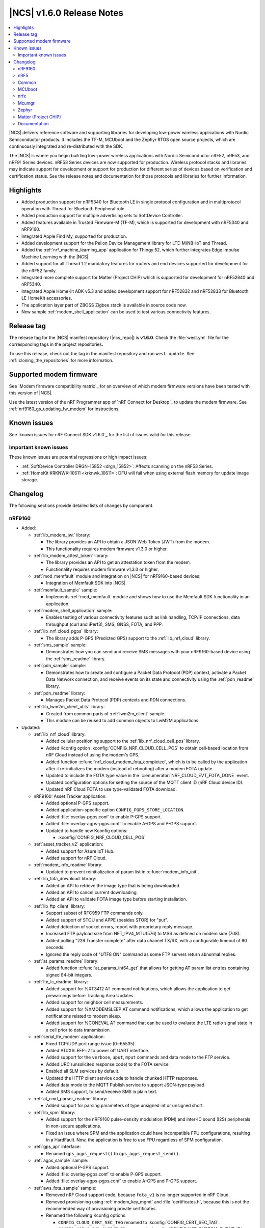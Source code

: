 .. _ncs_release_notes_160:

|NCS| v1.6.0 Release Notes
##########################

.. contents::
   :local:
   :depth: 2

|NCS| delivers reference software and supporting libraries for developing low-power wireless applications with Nordic Semiconductor products.
It includes the TF-M, MCUboot and the Zephyr RTOS open source projects, which are continuously integrated and re-distributed with the SDK.

The |NCS| is where you begin building low-power wireless applications with Nordic Semiconductor nRF52, nRF53, and nRF91 Series devices.
nRF53 Series devices are now supported for production.
Wireless protocol stacks and libraries may indicate support for development or support for production for different series of devices based on verification and certification status.
See the release notes and documentation for those protocols and libraries for further information.

Highlights
**********

* Added production support for nRF5340 for Bluetooth LE in single protocol configuration and in multiprotocol operation with Thread for Bluetooth Peripheral role.
* Added production support for multiple advertising sets to SoftDevice Controller.
* Added features available in Trusted Firmware-M (TF-M), which is supported for development with nRF5340 and nRF9160.
* Integrated Apple Find My, supported for production.
* Added development support for the Pelion Device Management library for LTE-M/NB-IoT and Thread.
* Added the :ref:`nrf_machine_learning_app` application for Thingy:52, which further integrates Edge Impulse Machine Learning with the |NCS|.
* Added support for all Thread 1.2 mandatory features for routers and end devices supported for development for the nRF52 family.
* Integrated more complete support for Matter (Project CHIP) which is supported for development for nRF52840 and nRF5340.
* Integrated Apple HomeKit ADK v5.3 and added development support for nRF52832 and nRF52833 for Bluetooth LE HomeKit accessories.
* The application layer part of ZBOSS Zigbee stack is available in source code now.
* New sample :ref:`modem_shell_application` can be used to test various connectivity features.

Release tag
***********

The release tag for the |NCS| manifest repository (|ncs_repo|) is **v1.6.0**.
Check the :file:`west.yml` file for the corresponding tags in the project repositories.

To use this release, check out the tag in the manifest repository and run ``west update``.
See :ref:`cloning_the_repositories` for more information.

Supported modem firmware
************************

See `Modem firmware compatibility matrix`_ for an overview of which modem firmware versions have been tested with this version of |NCS|.

Use the latest version of the nRF Programmer app of `nRF Connect for Desktop`_ to update the modem firmware.
See :ref:`nrf9160_gs_updating_fw_modem` for instructions.

Known issues
************

See `known issues for nRF Connect SDK v1.6.0`_ for the list of issues valid for this release.

Important known issues
======================

These known issues are potential regressions or high impact issues:

* :ref:`SoftDevice Controller DRGN-15852 <drgn_15852>`: Affects scanning on the nRF53 Series.
* :ref:`HomeKit KRKNWK-10611 <krknwk_10611>`: DFU will fail when using external flash memory for update image storage.

Changelog
*********

The following sections provide detailed lists of changes by component.

nRF9160
=======

* Added:

  * :ref:`lib_modem_jwt` library:

    * The library provides an API to obtain a JSON Web Token (JWT) from the modem.
    * This functionality requires modem firmware v1.3.0 or higher.

  * :ref:`lib_modem_attest_token` library:

    * The library provides an API to get an attestation token from the modem.
    * Functionality requires modem firmware v1.3.0 or higher.

  * :ref:`mod_memfault` module and integration on |NCS| for nRF9160-based devices:

    * Integration of Memfault SDK into |NCS|.

  * :ref:`memfault_sample` sample:

    * Implements :ref:`mod_memfault` module and shows how to use the Memfault SDK functionality in an application.

  * :ref:`modem_shell_application` sample:

    * Enables testing of various connectivity features such as link handling, TCP/IP connections, data throughput (curl and iPerf3), SMS, GNSS, FOTA, and PPP.

  * :ref:`lib_nrf_cloud_pgps` library:

    * The library adds P-GPS (Predicted GPS) support to the :ref:`lib_nrf_cloud` library.

  * :ref:`sms_sample` sample:

    * Demonstrates how you can send and receive SMS messages with your nRF9160-based device using the :ref:`sms_readme` library.

  * :ref:`pdn_sample` sample:

    * Demonstrates how to create and configure a Packet Data Protocol (PDP) context, activate a Packet Data Network connection, and receive events on its state and connectivity using the :ref:`pdn_readme` library.

  * :ref:`pdn_readme` library:

    * Manages Packet Data Protocol (PDP) contexts and PDN connections.

  * :ref:`lib_lwm2m_client_utils` library:

    * Created from common parts of :ref:`lwm2m_client` sample.
    * This module can be reused to add common objects to LwM2M applications.

* Updated:

  * :ref:`lib_nrf_cloud` library:

    * Added cellular positioning support to the :ref:`lib_nrf_cloud_cell_pos` library.
    * Added Kconfig option :kconfig:`CONFIG_NRF_CLOUD_CELL_POS` to obtain cell-based location from nRF Cloud instead of using the modem's GPS.
    * Added function :c:func:`nrf_cloud_modem_fota_completed`, which is to be called by the application after it re-initializes the modem (instead of rebooting) after a modem FOTA update.
    * Updated to include the FOTA type value in the :c:enumerator:`NRF_CLOUD_EVT_FOTA_DONE` event.
    * Updated configuration options for setting the source of the MQTT client ID (nRF Cloud device ID).
    * Updated nRF Cloud FOTA to use type-validated FOTA download.

  * nRF9160: Asset Tracker application:

    * Added optional P-GPS support.
    * Added application-specific option ``CONFIG_PGPS_STORE_LOCATION``.
    * Added :file:`overlay-pgps.conf` to enable P-GPS support.
    * Added :file:`overlay-agps-pgps.conf` to enable A-GPS and P-GPS support.
    * Updated to handle new Kconfig options:

      * :kconfig:`CONFIG_NRF_CLOUD_CELL_POS`

  * :ref:`asset_tracker_v2` application:

    * Added support for Azure IoT Hub.
    * Added support for nRF Cloud.

  * :ref:`modem_info_readme` library:

    * Updated to prevent reinitialization of param list in :c:func:`modem_info_init`.

  * :ref:`lib_fota_download` library:

    * Added an API to retrieve the image type that is being downloaded.
    * Added an API to cancel current downloading.
    * Added an API to validate FOTA image type before starting installation.

  * :ref:`lib_ftp_client` library:

    * Support subset of RFC959 FTP commands only.
    * Added support of STOU and APPE (besides STOR) for "put".
    * Added detection of socket errors, report with proprietary reply message.
    * Increased FTP payload size from NET_IPV4_MTU(576) to MSS as defined on modem side (708).
    * Added polling "226 Transfer complete" after data channel TX/RX, with a configurable timeout of 60 seconds.
    * Ignored the reply code of "UTF8 ON" command as some FTP servers return abnormal replies.

  * :ref:`at_params_readme` library:

    * Added function :c:func:`at_params_int64_get` that allows for getting AT param list entries containing signed 64-bit integers.

  * :ref:`lte_lc_readme` library:

    * Added support for %XT3412 AT command notifications, which allows the application to get prewarnings before Tracking Area Updates.
    * Added support for neighbor cell measurements.
    * Added support for %XMODEMSLEEP AT command notifications, which allows the application to get notifications related to modem sleep.
    * Added support for %CONEVAL AT command that can be used to evaluate the LTE radio signal state in a cell prior to data transmission.

  * :ref:`serial_lte_modem` application:

    * Fixed TCP/UDP port range issue (0~65535).
    * Added AT#XSLEEP=2 to power off UART interface.
    * Added support for the ``verbose``, ``uput``, ``mput`` commands and data mode to the FTP service.
    * Added URC (unsolicited response code) to the FOTA service.
    * Enabled all SLM services by default.
    * Updated the HTTP client service code to handle chunked HTTP responses.
    * Added data mode to the MQTT Publish service to support JSON-type payload.
    * Added SMS support, to send/receive SMS in plain text.

  * :ref:`at_cmd_parser_readme` library:

    * Added support for parsing parameters of type unsigned int or unsigned short.

  * :ref:`lib_spm` library:

    * Added support for the nRF9160 pulse-density modulation (PDM) and inter-IC sound (I2S) peripherals in non-secure applications.
    * Fixed an issue where SPM and the application could have incompatible FPU configurations, resulting in a HardFault.
      Now, the application is free to use FPU regardless of SPM configuration.

  * :ref:`gps_api` interface:

    * Renamed ``gps_agps_request()`` to ``gps_agps_request_send()``.

  * :ref:`agps_sample` sample:

    * Added optional P-GPS support.
    * Added :file:`overlay-pgps.conf` to enable P-GPS support.
    * Added :file:`overlay-agps-pgps.conf` to enable A-GPS and P-GPS support.

  * :ref:`aws_fota_sample` sample:

    * Removed nRF Cloud support code, because ``fota_v1`` is no longer supported in nRF Cloud.
    * Removed provisioning using :ref:`modem_key_mgmt` and :file:`certificates.h`, because this is not the recommended way of provisioning private certificates.
    * Renamed the following Kconfig options:

      * ``CONFIG_CLOUD_CERT_SEC_TAG`` renamed to :kconfig:`CONFIG_CERT_SEC_TAG`.
      * ``CONFIG_USE_CLOUD_CLIENT_ID`` renamed to :kconfig:`CONFIG_USE_CUSTOM_CLIENT_ID`.
      * ``CONFIG_CLOUD_CLIENT_ID`` renamed to ``CONFIG_CLIENT_ID``.
      * ``CONFIG_NRF_CLOUD_CLIENT_ID_PREFIX`` renamed to ``CONFIG_CLIENT_ID_PREFIX``.

  * :ref:`lib_aws_fota` library:

    * Updated internal state handling and fault tolerance.

  * :ref:`sms_readme` library:

    * Updated to enable sending of SMS and decoding of received SMS payload.

  * :ref:`liblwm2m_carrier_readme` library:

    * Updated to v0.20.1.
      See :ref:`liblwm2m_carrier_changelog` for details.

nRF5
====

Bluetooth LE
------------

* Added:

  * Support for serialization of the :ref:`zephyr:bt_gap` and the :ref:`zephyr:bluetooth_connection_mgmt` API.
  * :ref:`ble_rpc_host` sample that enables support for serialization of the :ref:`zephyr:bt_gap` and the :ref:`zephyr:bluetooth_connection_mgmt`.
  * Samples demonstrating the direction finding feature based on periodic advertising (connectionless), available for the nRF52833 DK:

    * :ref:`direction_finding_connectionless_rx`
    * :ref:`direction_finding_connectionless_tx`

* Updated:

  * :ref:`shell_bt_nus` sample - Fixed an issue where shell transport did not display the initial shell prompt ``uart:~$`` on the remote terminal.

Bluetooth mesh
--------------

* Added:

  * Support for vendor-specific mesh model :ref:`bt_mesh_silvair_enocean_srv_readme`.
  * A new API function ``bt_mesh_rpl_pending_store`` to manually store pending RPL entries in the persistent storage without waiting for the timeout.
  * A ``bt_mesh_scene_entry::recall_complete`` callback that is called for each model that has a scene entry when recalling a scene data is done.

* Updated:

  * Updated the :ref:`bt_mesh_light_xyl_srv_readme` model to publish its state values that were loaded from flash after powering up.
  * Replaced the linked list of scene entries in the model contexts, with a lookup in ROM-allocated scene entries.
  * Updated so the transition pointer can be NULL, if no transition time parameters are provided in APIs.
  * Renamed Kconfig option ``CONFIG_BT_MESH_LIGHT_CTRL_STORE_TIMEOUT`` to :kconfig:`CONFIG_BT_MESH_MODEL_SRV_STORE_TIMEOUT`, and default value is set to 0.
  * Updated the :ref:`bt_mesh_light_ctrl_srv_readme` model with a timer, allowing it to resume operation after a certain delay.
  * Updated the proportional-integral (PI) feedback regulator to use instant transition time to relieve the application from overhead.
  * Fixed an issue where an undefined state for some sensor properties is a valid state, and should be handled without giving errors.
  * Fixed an issue with storing and recalling the Light OnOff state in :ref:`bt_mesh_light_ctrl_srv_readme`.
  * Fixed an issue where :ref:`bt_mesh_lightness_srv_readme` publishes twice if extended by two models.
  * Updated :ref:`bt_mesh_light_hue_srv_readme` and :ref:`bt_mesh_light_sat_srv_readme` to store their states upon a change.
  * Fixed an issue where :ref:`bt_mesh_light_hue_srv_readme` and :ref:`bt_mesh_light_sat_srv_readme` did not erase model data on reset.
  * Fixed an issue where :ref:`bt_mesh_scene_srv_readme` called scene recall at startup.
  * Fixed an issue by publishing a new value during scene recall in :ref:`bt_mesh_onoff_srv_readme` and :ref:`bt_mesh_lvl_srv_readme`.
  * Fixed issues where extended models stored or recalled instead of the extending model.
  * Updated the extending models by adding the extension API by default through Kconfig.
  * Forced the extension of :ref:`bt_mesh_lightness_srv_readme` to be initialized before :ref:`bt_mesh_light_ctrl_srv_readme`.
  * Fixed an issue where :ref:`bt_mesh_light_ctrl_srv_readme` should disable control when the lightness is set by receiving a message.
  * Added persistent storage to the :ref:`bt_mesh_scheduler_readme` to restore previously configured entries on power-up.
  * Fixed an issue where CTL temperature bindings should use rounding operation for division in the binding formula.
  * Samples are using :kconfig:`CONFIG_NVS` instead of :kconfig:`CONFIG_FCB` as the default storage backend.
  * Fixed an issue in :ref:`bt_mesh_light_ctrl_srv_readme` by always setting the transition time to a Fade Standby Manual state time when a Light Off event is received.
  * Fixed an issue by reporting maximum remaining time for all components for CTL state transition time when GET is processed.
  * Fixed an issue where a deleted :ref:`bt_mesh_scene_srv_readme` did not delete all its pages from the file system.
  * Fixed an issue where Sensor Threshold was trimmed and an invalid value was calculated.
  * Updated :ref:`bt_mesh_scheduler_srv_readme` to no longer extend :ref:`bt_mesh_scene_srv_readme`, but they must be present on the same element.
  * Moved the configuration settings for acknowledged messages into Kconfig to make them public.
  * Fixed an issue where an Occupancy On event did not transition to a Fade On state even if Occupancy Mode is disabled.
  * Added a flag to :ref:`bt_mesh_onoff_srv_readme` to skip Default Transition Time on Generic OnOff Set (Unack) messages.
  * Fixed an issue by correcting the bindings between the Generic OnOff state and the Light OnOff state.
  * Fixed an issue by clearing the internal sum in the proportional-integral (PI) feedback regulator when entering the OFF state of the state machine.
  * Fixed an issue where :ref:`bt_mesh_lightness_srv_readme` could accidentally disable :ref:`bt_mesh_light_ctrl_srv_readme` before it was started.
  * Fixed an issue by publishing the Light Lightness Status message on startup even if the OnPowerUp state is OFF.
  * Fixed issues by publishing the Light OnOff Status when disabling and restoring the Light LC state.
  * Fixed an issue where temperature and range should be within a valid default range for the :ref:`bt_mesh_light_temp_srv_readme`.
  * Removed sensor type ``BT_MESH_SENSOR_DELTA_DISABLED`` as it is removed from specification.
  * Replaced ``struct bt_mesh_model_ack_ctx`` with ``struct bt_mesh_msg_ack_ctx`` from :ref:`zephyr:bluetooth_mesh_msg`.

Matter (Project CHIP)
---------------------

* Project CHIP has been officially renamed to `Matter`_.
* Added:

  * New user guide about :ref:`ug_matter_configuring`.

* Updated:

  * Renamed occurrences of Project CHIP to Matter.
  * Updated the Matter fork in the |NCS| to the revision mentioned in the Matter (Project CHIP) submodule section below.

Thread
------

* Added support for the following Thread 1.2 features:

  * Domain Unicast Addresses
  * Multicast Listener Registration
  * Backbone Router (Thread Network side only)
  * Link Metrics
  * Coordinated Sampled Listening (CSL)

  Link Metrics and CSL are supported for the nRF52 Series devices.
* NCP sample renamed to :ref:`Co-processor <ot_coprocessor_sample>`, with added support for the :ref:`thread_architectures_designs_cp_rcp` architecture.

Zigbee
------

In this release, Zigbee is supported for development and should not be used for production.
|NCS| v1.5.1 contains the certified Zigbee solution supported for production.

* Added version 0.9.5 of the `ZBOSS NCP Host`_ package that includes a simple gateway application.
* Updated:

  * Reworked the :ref:`NCP sample <zigbee_ncp_sample>` to work with the simple gateway application.
  * Moved the `NCP Host documentation`_ from the `ZBOSS NCP Host`_ package to the same location as the `external ZBOSS development guide and API documentation`_.

nRF Desktop
-----------

* Fixed issues with boot reports on the USB backend.
* Adapted the application to use common modules from the :ref:`lib_caf` library.
* Fixed minor bugs.

Common
======

The following changes are relevant for all device families.

Trusted Firmware-M
------------------

* Added support for hardware-accelerated cryptography in TF-M using the Nordic Security module (nrf_security).
  When enabled (default), any calls to psa_crypto APIs will utilize the CryptoCell hardware on nRF9160 and nRF5340.
* Added support for using hardware unique keys (HUKs) for key derivation (``TFM_CRYPTO_ALG_HUK_DERIVATION``).
  TF-M automatically generates and stores random hardware unique keys (if not present), using the :ref:`lib_hw_unique_key` library.
* TFM_MINIMAL: Added a size-optimized configuration of TF-M which provides a minimal set of features:

  * This configuration requires 32 KB of flash and provides random number generation, SHA-256, and the platform memory read service, which is analogous to the feature set of :ref:`secure_partition_manager`.
  * The configuration is showcased in the :ref:`tfm_hello_world` sample.

* The TF-M protected storage service is now using non-static labels when deriving encryption keys.
  The derivation labels are generated by combining the client ID of the requesting service and the UID of the resource.
* The TF-M protected storage on nRF9160 is now configured to use AES CCM to perform authenticated encryption and decryption.
* You can now run PSA tests (psa-arch-tests) and TF-M regression tests in the |NCS|.
  The tests can be found as samples in :file:`zephyr/samples/tfm_integration`.

Crypto
------

* :ref:`crypto_samples`:

  * Added samples showcasing the usage of the Platform Security Architecture (PSA) Crypto APIs.
    The samples perform various cryptographic operations such as encryption/decryption using symmetric and asymmetric ciphers, key exchange, hashing, and random number generation.
    Both TF-M enabled targets and secure-only targets are supported.

* :ref:`lib_hw_unique_key` library:

  * New library for managing and using hardware unique keys (HUKs), building on the APIs in nrf_cc3xx_platform.
    HUKs are secret keys that are kept hidden from the application code, but which can be used by the application for deriving keys for other purposes, such as encrypting data for storing.

Edge Impulse
------------

* Added the :ref:`nrf_machine_learning_app` application that integrates the Edge Impulse wrapper library with sensor sampling.
* Sample reference to a public pre-trained model.

Pelion
------

* Added the integration of Pelion Device Management library, available as one of the external submodule repositories in the |NCS|.
  For more information, see Using Pelion with the |NCS|.
* Added the nRF Pelion Client application that showcases the usage of Pelion Device Management library.

Common Application Framework (CAF)
----------------------------------

* Migrated some of the application modules of nRF Desktop application to :ref:`lib_caf` for reuse by other applications.

Hardware flash write protection
-------------------------------

* Fixed an issue where :ref:`fprotect_readme` did not properly add protection on devices with the ACL peripheral, if multiple boot stages were using the flash write protection.

sdk-nrfxlib
-----------

See the changelog for each library in the :doc:`nrfxlib documentation <nrfxlib:README>` for additional information.

Modem library
+++++++++++++

* Updated :ref:`nrf_modem` to version 1.2.1.
  See the :ref:`nrfxlib:nrf_modem_changelog` for detailed information.
* Added a new function-based GNSS API with support for new GNSS features in modem firmware v1.3.0.
  See :ref:`nrfxlib:gnss_interface` for more information.

  * GNSS socket API is now deprecated.

* PDN socket API is deprecated.
  The functionality has been replaced by the :ref:`pdn_readme` library.

Crypto
++++++

* nrf_security:

  * Added functionality to configure and enable crypto hardware acceleration as part of the TF-M build.
  * Added configurations to enable PSA Crypto APIs in non-TF-M builds.
  * psa_eits: added a library to provide ITS APIs for using the Zephyr settings subsystem for non-volatile storage of key material.
    This library is development quality and the storage format is likely to change without backwards compatibility.

* nrf_cc3xx_platform/nrf_cc3xx_mbedcrypto:

  * Added low-level APIs for managing and using hardware unique keys located in the KMU peripheral, or flash + K_DR, when no KMU is available.
  * Added platform APIs for ``hmac_drbg``.
  * Updated the used Mbed TLS version to 2.26.0 to align with upstream TF-M.
  * For full information, see :ref:`crypto_changelog_nrf_cc3xx_platform` and :ref:`crypto_changelog_nrf_cc3xx_mbedcrypto`.

nRF IEEE 802.15.4 radio driver
++++++++++++++++++++++++++++++

* Added production support for nRF5340 in multiprotocol configuration (IEEE 802.15.4 and Bluetooth Peripheral Role).

MCUboot
=======

The MCUboot fork in |NCS| (``sdk-mcuboot``) contains all commits from the upstream MCUboot repository up to and including ``2fce9769b1``, plus some |NCS| specific additions.

The code for integrating MCUboot into |NCS| is located in :file:`ncs/nrf/modules/mcuboot`.

The following list summarizes the most important changes inherited from upstream MCUboot:

* Added support for indicating serial recovery through LED.
* Made the debounce delay of the serial detect pin state configurable.
* Added support for Mbed TLS ECDSA for signatures.
* Added an option to use GPIO PIN to enter to USB DFU class recovery.
* Added an optional check that prevents attempting to boot an image built for a different ROM address than the slot it currently resides in.
  The check is enabled if the image was signed with the ``IMAGE_F_ROM_FIXED`` flag.

nrfx
====

See the `Changelog for nrfx 2.5.0`_ for detailed information.

Mcumgr
======

The mcumgr library contains all commits from the upstream mcumgr repository up to and including snapshot ``5c5055f5a``.

The following list summarizes the most important changes inherited from upstream mcumgr:

* Fixed an issue with the file system management failing to open files due to missing initializations of ``fs_file_t`` structures.
* Fixed an issue where multiple SMP commands sent one after the other would corrupt CBOR payload.
* Fixed a problem where mcumgr over shell would stall and wait for retransmissions of frames.

Zephyr
======

The Zephyr fork in |NCS| (``sdk-zephyr``) contains all commits from the upstream Zephyr repository up to and including ``730acbd6ed`` (``v2.6.0-rc1``), plus some |NCS| specific additions.

For a complete list of upstream Zephyr commits incorporated into |NCS| since the most recent release, run the following command from the :file:`ncs/zephyr` repository (after running ``west update``):

.. code-block:: none

   git log --oneline v2.6.0-rc1 ^v2.4.99-ncs1

For a complete list of |NCS| specific commits, run:

.. code-block:: none

   git log --oneline manifest-rev ^v2.6.0-rc1

The current |NCS| release is based on Zephyr v2.6.0-rc1.
See the :ref:`zephyr:zephyr_2.6` Release Notes for an overview of the most important changes inherited from upstream Zephyr.

Zephyr Workqueue API Migration
------------------------------

|NCS| v1.6.0 includes changes to the Zephyr Workqueue API introduced as part of `Zephyr pull request #29618`_.
This pull request deprecates part of the current Workqueue API, and introduces new APIs to cover the same usage scenarios.
The new API fixes issues discussed in `Zephyr issue #27356`_.

|NCS| code has been migrated for these changes and it is recommended that all applications migrate to the new ``k_work`` API when upgrading to |NCS| v1.6.0.
All of the deprecated APIs have a corresponding new API that can be used as a drop-in replacement, except :c:func:`k_delayed_work_submit_for_queue` and :c:func:`k_delayed_work_submit`.
These functions have both been split into two functions to cover two different usage scenarios:

* :c:func:`k_work_reschedule` (and :c:func:`k_work_reschedule_for_queue`) behaves the same way as the old :c:func:`k_delayed_work_submit` function, and will resubmit the work item, even if it has already been queued.
* :c:func:`k_work_schedule` (and :c:func:`k_work_schedule_for_queue`) will only submit the work item if it has not yet been queued.

Replacing the deprecated APIs with their new counterparts will fix most of the internal issues observed in the old Workqueue implementation.
However, to avoid the most common pitfalls, you should also make sure they follow the Workqueue best practices, documented under the "Workqueue Best Practices" section of :ref:`zephyr:workqueues_v2`.

The following is a full list of the deprecated Workqueue APIs in |NCS| v1.6.0 and their respective replacements:

.. list-table:: ``k_work`` API replacements
   :header-rows: 1

   * - Deprecated API
     - Corresponding new API
   * - :c:func:`k_work_pending`
     - :c:func:`k_work_is_pending`
   * - :c:func:`k_work_q_start`
     - :c:func:`k_work_queue_start`
   * - :c:func:`k_delayed_work`
     - :c:func:`k_work_delayable`
   * - :c:func:`k_delayed_work_init`
     - :c:func:`k_work_init_delayable`
   * - :c:func:`k_delayed_work_submit_to_queue`
     - :c:func:`k_work_schedule_for_queue` or :c:func:`k_work_reschedule_for_queue`
   * - :c:func:`k_delayed_work_submit`
     - :c:func:`k_work_schedule` or :c:func:`k_work_reschedule`
   * - :c:func:`k_delayed_work_pending`
     - :c:func:`k_work_delayable_is_pending`
   * - :c:func:`k_delayed_work_cancel`
     - :c:func:`k_work_cancel_delayable`
   * - :c:func:`k_delayed_work_remaining_get`
     - :c:func:`k_work_delayable_remaining_get`
   * - :c:func:`k_delayed_work_expires_ticks`
     - :c:func:`k_work_delayable_expires_get`
   * - :c:func:`k_delayed_work_remaining_ticks`
     - :c:func:`k_work_delayable_remaining_get`
   * - :c:macro:`K_DELAYED_WORK_DEFINE`
     - :c:macro:`K_WORK_DELAYABLE_DEFINE`

For more information about the new Workqueue API, refer to :ref:`zephyr:workqueues_v2`.

Matter (Project CHIP)
=====================

The Matter fork in the |NCS| (``sdk-connectedhomeip``) contains all commits from the upstream Matter repository up to and including ``aa96ea0365``.

The following list summarizes the most important changes inherited from the upstream Matter:

* Added:

  * Completed the persistent storage feature, which allows Matter devices to successfully communicate with each other even after reboot.
  * Added support for OpenThread's Service Registration Protocol (SRP) to enable the discovery of Matter nodes using the DNS-SD protocol.
  * Added support for Network Commissioning Cluster, used when provisioning a Matter node.
  * Enabled Message Reliability Protocol (MRP) for the User Datagram Protocol (UDP) traffic within a Matter network.
  * Added support for Operational Credentials Cluster, used to equip a Matter node with an operational certificate.

Documentation
=============

In addition to documentation related to the changes listed above, the following documentation has been updated:

* Added a new documentation set for nrfx - a standalone set of drivers for peripherals.
* Project CHIP has been renamed to Matter in all occurrences throughout the documentation.
* :ref:`glossary` - Added a new, comprehensive glossary that explains many of the terms used when working with the |NCS|.
* :ref:`doc_build` - Added a new section on dealing with warnings during documentation builds.
* :ref:`gs_updating` - A new section of the Getting Started that explains how to update the west tool and how to use it to update the |NCS| repositories.
* Restructured the bootloader-related guides into a self-contained section covering bootloader architecture, firmware updates, and user guides.

   * Added the following bootloader user guides:

      * :ref:`ug_bootloader_adding`
      * :ref:`ug_bootloader_testing`
      * :ref:`ug_bootloader_external_flash`
      * :ref:`ug_bootloader_config`
      * :ref:`ug_fw_update`

   * :ref:`app_bootloaders` - Bootloader and firmware update guide header page.
   * :ref:`bootloader` - Refactored to include more information about implemented features.
   * :ref:`ug_bootloader` - Updated architecture information for clarifying first- and second-stage bootloader design.
   * "Immutable bootloader" references have been changed to "|NSIB|".

* :ref:`ug_multi_image` - Added more information regarding child image usage, configuration options, and image-specific variables.
* :ref:`partition_manager` - Added section about partition reports.
* :ref:`ug_tfm` - Added references to new crypto samples that utilize TF-M and information about the TF-M minimal build.
* :ref:`ug_thread` - The following sections were added or changed considerably:

   * :ref:`thread_ot_device_types`
   * :ref:`ug_thread_configuring_basic_building`
   * :ref:`ug_thread_tools`

* :ref:`ug_zigbee`:

   * :ref:`zigbee_memory` - Updated the memory values for the latest release.
   * :ref:`ug_zigbee_other_ecosystems` - New page.
   * :ref:`ug_zigbee_tools` - Updated with new content and structure.

* Documentation updates in HomeKit and Find My private repositories.

Applications and samples
------------------------

* nRF9160:

   * nRF9160: Asset Tracker - Added sections on using nRF Cloud A-GPS or P-GPS, and on using nRF Cloud FOTA.
   * :ref:`asset_tracker_v2`:

      * Added a table showing cloud services and the corresponding cloud-side instances.
      * Extended the documentation to include Azure IoT Hub and nRF Cloud support.

   * :ref:`serial_lte_modem` - Added links to AT command reference guides.
   * :ref:`agps_sample` - Added a section on using nRF Cloud A-GPS or P-GPS.
   * :ref:`aws_fota_sample` - Changes in the sample configuration section.
   * :ref:`fmfu_smp_svr_sample` - Updated the Building and running section.
   * :ref:`gps_with_supl_support_sample` - Changes in the Overview to reflect the introduction of GNSS interface.
   * :ref:`lwm2m_client` - Added information about additional configurations.

* nRF5340:

   * :ref:`nc_bootloader` - Reworked the Overview and Building and running sections.

* Bootloader:

   * :ref:`bootloader` - Sample renamed to |NSIB| and content changed to a large extent.

* Edge Impulse

   * Edge Impulse samples are now in a separate :ref:`edge_impulse_samples` section.

* TF-M

   * :ref:`tfm_hello_world` - Updated the expected sample output and added a reference to the :ref:`lib_tfm_ioctl_api` library, which the sample now uses.

* Thread

   * :ref:`ot_cli_sample` - Updated the procedure for testing Thread 1.2 features.
   * :ref:`coap_client_sample` - Added information on Device Firmware Upgrade extension and its testing procedure.

* Zigbee

   * Added links to ZBOSS API documentation in :ref:`zigbee_light_bulb_sample`, :ref:`zigbee_network_coordinator_sample`, and :ref:`zigbee_light_switch_sample` samples.
   * :ref:`zigbee_ncp_sample` - Updated the nRF5 SDK Bootloader section.

Libraries and drivers
---------------------

* :ref:`bt_mesh` - This overview now points to specifications for general Bluetooth mesh information.
* :ref:`caf_overview` - Added a major description of the library with extensive sections describing all of its aspects.
* :ref:`lte_lc_readme` - Added multiple new sections in this library documentation.
* :ref:`mpsl_assert` - New library documentation.
* :ref:`lib_nrf_cloud` - Added sections on Configuration options for device ID and on Firmware over-the-air (FOTA) updates.

nrfxlib
-------

* :ref:`nrf_802154` - Full documentation of the radio driver is now available as part of nrfxlib and replaces the previous nRF 802.15.4 Service Layer documentation.
* :ref:`nrf_security_readme` - Added section on Building with TF-M.
* Added :ref:`zboss_certification`.
